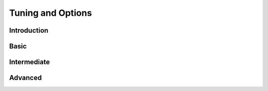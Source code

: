 
.. _chapter-tuning:
*******************
Tuning and Options
*******************

=============
Introduction
=============

.. todo::  

      It needs to be made clear that this is specific to Open MPI.

.. todo::  

      Discuss what the tuning options are and provide an overview of what
      they can do. 

.. todo::  

      Discuss why you might want to change the defaults.

=============
Basic
=============

.. todo::  

      I need help here.

=============
Intermediate
=============

.. todo::  

      I need help here.

=============
Advanced
=============

.. todo::  
      I need help here.

